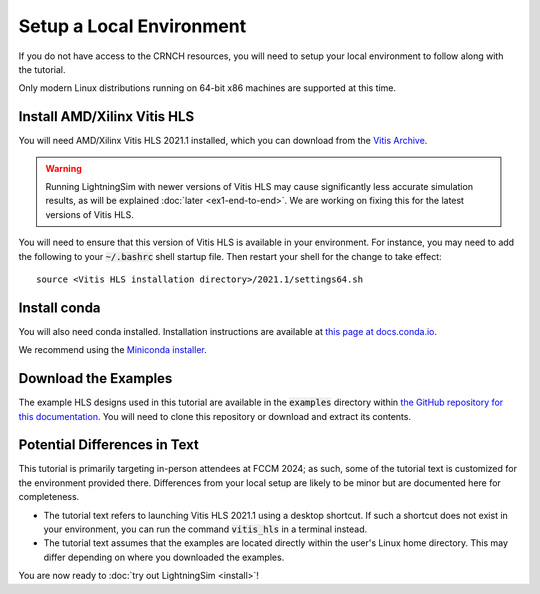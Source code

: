 Setup a Local Environment
=========================

If you do not have access to the CRNCH resources, you will need to setup your local environment to follow along with the tutorial.

Only modern Linux distributions running on 64-bit x86 machines are supported at this time.

----------------------------
Install AMD/Xilinx Vitis HLS
----------------------------

You will need AMD/Xilinx Vitis HLS 2021.1 installed, which you can download from the `Vitis Archive <https://www.xilinx.com/support/download/index.html/content/xilinx/en/downloadNav/vitis/archive-vitis.html>`_.

.. warning::

    Running LightningSim with newer versions of Vitis HLS may cause significantly less accurate simulation results, as will be explained :doc:`later <ex1-end-to-end>`. We are working on fixing this for the latest versions of Vitis HLS.

You will need to ensure that this version of Vitis HLS is available in your environment. For instance, you may need to add the following to your :code:`~/.bashrc` shell startup file. Then restart your shell for the change to take effect::

    source <Vitis HLS installation directory>/2021.1/settings64.sh

-------------
Install conda
-------------

You will also need conda installed. Installation instructions are available at `this page at docs.conda.io <https://docs.conda.io/projects/conda/en/stable/user-guide/install/linux.html>`_.

We recommend using the `Miniconda installer <https://docs.anaconda.com/free/miniconda/>`_.

---------------------
Download the Examples
---------------------

The example HLS designs used in this tutorial are available in the :code:`examples` directory within `the GitHub repository for this documentation <https://github.com/sharc-lab/lightningsim-doc>`_. You will need to clone this repository or download and extract its contents.

-----------------------------
Potential Differences in Text
-----------------------------

This tutorial is primarily targeting in-person attendees at FCCM 2024; as such, some of the tutorial text is customized for the environment provided there. Differences from your local setup are likely to be minor but are documented here for completeness.

* The tutorial text refers to launching Vitis HLS 2021.1 using a desktop shortcut. If such a shortcut does not exist in your environment, you can run the command :code:`vitis_hls` in a terminal instead.
* The tutorial text assumes that the examples are located directly within the user's Linux home directory. This may differ depending on where you downloaded the examples.

You are now ready to :doc:`try out LightningSim <install>`!
